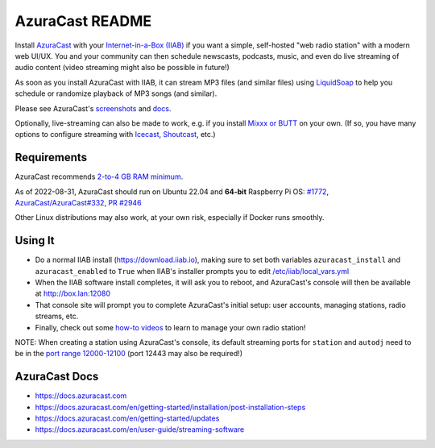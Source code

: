 ================
AzuraCast README
================

Install `AzuraCast <https://azuracast.com/>`_ with your `Internet-in-a-Box (IIAB) <https://internet-in-a-box.org/>`_ if you want a simple, self-hosted "web radio station" with a modern web UI/UX.  You and your community can then schedule newscasts, podcasts, music, and even do live streaming of audio content (video streaming might also be possible in future!)

As soon as you install AzuraCast with IIAB, it can stream MP3 files (and similar files) using `LiquidSoap <https://docs.azuracast.com/en/developers/liquidsoap>`_ to help you schedule or randomize playback of MP3 songs (and similar).

Please see AzuraCast's `screenshots <https://www.google.com/search?q=azuracast+screenshot&tbm=isch>`_ and `docs <./README.rst#azuracast-docs>`_.

Optionally, live-streaming can also be made to work, e.g. if you install `Mixxx or BUTT <https://docs.azuracast.com/en/user-guide/streaming-software>`_ on your own.  (If so, you have many options to configure streaming with `Icecast <https://icecast.org/>`_, `Shoutcast <https://www.shoutcast.com/>`_, etc.)

Requirements
------------

AzuraCast recommends `2-to-4 GB RAM minimum <https://docs.azuracast.com/en/getting-started/requirements#system-requirements>`_.

As of 2022-08-31, AzuraCast should run on Ubuntu 22.04 and **64-bit** Raspberry Pi OS: `#1772 <https://github.com/iiab/iiab/issues/1772>`_, `AzuraCast/AzuraCast#332 <https://github.com/AzuraCast/AzuraCast/issues/332>`_, `PR #2946 <https://github.com/iiab/iiab/pull/2946>`_

Other Linux distributions may also work, at your own risk, especially if Docker runs smoothly.

Using It
--------

* Do a normal IIAB install (https://download.iiab.io), making sure to set both variables ``azuracast_install`` and ``azuracast_enabled`` to ``True`` when IIAB's installer prompts you to edit `/etc/iiab/local_vars.yml <http://FAQ.IIAB.IO#What_is_local_vars.yml_and_how_do_I_customize_it%3F>`_
* When the IIAB software install completes, it will ask you to reboot, and AzuraCast's console will then be available at http://box.lan:12080
* That console site will prompt you to complete AzuraCast's initial setup: user accounts, managing stations, radio streams, etc.
* Finally, check out some `how-to videos <https://www.youtube.com/watch?v=b1Rxlu5P804>`_ to learn to manage your own radio station!

NOTE: When creating a station using AzuraCast's console, its default streaming ports for ``station`` and ``autodj`` need to be in the `port range 12000-12100 <https://github.com/iiab/iiab/wiki/IIAB-Networking#list-of-ports--services>`_ (port 12443 may also be required!)

AzuraCast Docs
--------------

- https://docs.azuracast.com
- https://docs.azuracast.com/en/getting-started/installation/post-installation-steps
- https://docs.azuracast.com/en/getting-started/updates
- https://docs.azuracast.com/en/user-guide/streaming-software
